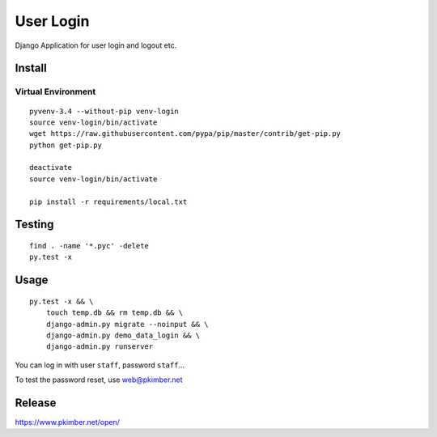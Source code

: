 User Login
**********

Django Application for user login and logout etc.

Install
=======

Virtual Environment
-------------------

::

  pyvenv-3.4 --without-pip venv-login
  source venv-login/bin/activate
  wget https://raw.githubusercontent.com/pypa/pip/master/contrib/get-pip.py
  python get-pip.py

  deactivate
  source venv-login/bin/activate

  pip install -r requirements/local.txt

Testing
=======

::

  find . -name '*.pyc' -delete
  py.test -x

Usage
=====

::

  py.test -x && \
      touch temp.db && rm temp.db && \
      django-admin.py migrate --noinput && \
      django-admin.py demo_data_login && \
      django-admin.py runserver

You can log in with user ``staff``, password ``staff``...

To test the password reset, use web@pkimber.net

Release
=======

https://www.pkimber.net/open/

